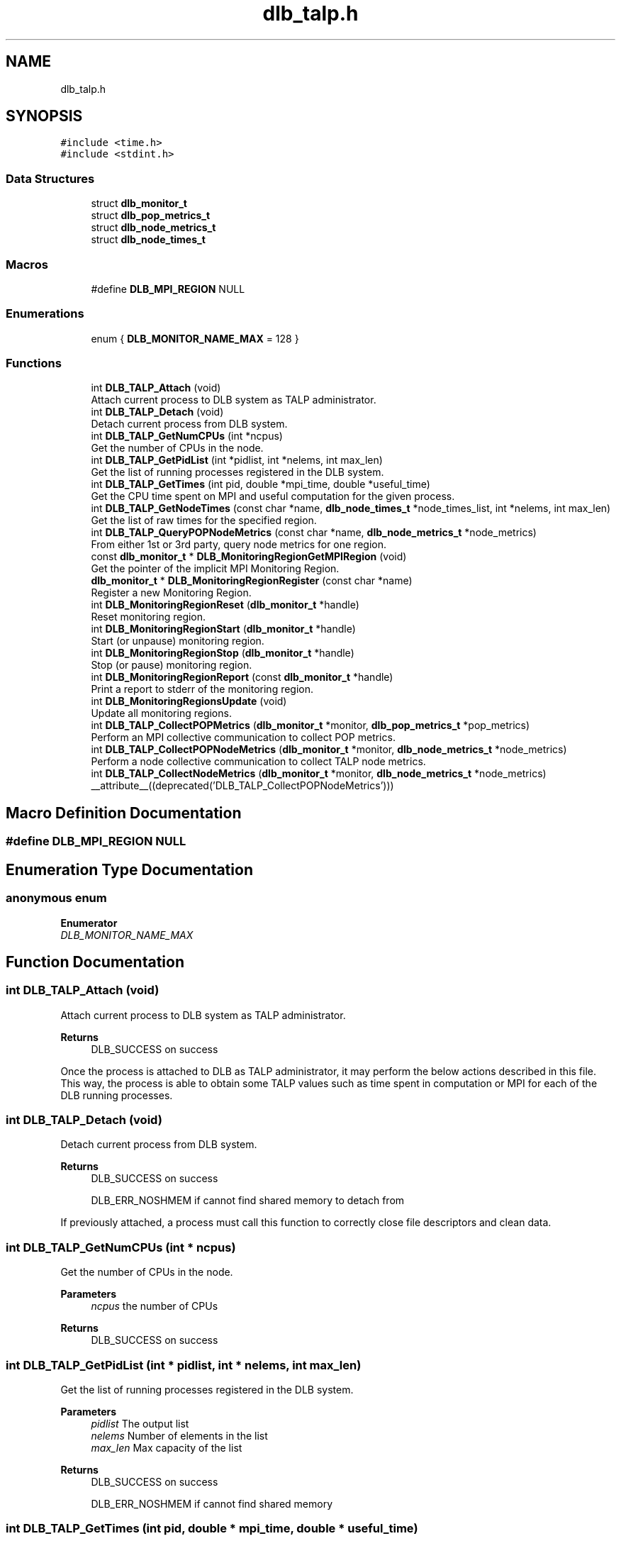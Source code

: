 .TH "dlb_talp.h" 3 "Fri Aug 16 2024" "Version 3.4.1" "Dynamic Load Balance" \" -*- nroff -*-
.ad l
.nh
.SH NAME
dlb_talp.h
.SH SYNOPSIS
.br
.PP
\fC#include <time\&.h>\fP
.br
\fC#include <stdint\&.h>\fP
.br

.SS "Data Structures"

.in +1c
.ti -1c
.RI "struct \fBdlb_monitor_t\fP"
.br
.ti -1c
.RI "struct \fBdlb_pop_metrics_t\fP"
.br
.ti -1c
.RI "struct \fBdlb_node_metrics_t\fP"
.br
.ti -1c
.RI "struct \fBdlb_node_times_t\fP"
.br
.in -1c
.SS "Macros"

.in +1c
.ti -1c
.RI "#define \fBDLB_MPI_REGION\fP   NULL"
.br
.in -1c
.SS "Enumerations"

.in +1c
.ti -1c
.RI "enum { \fBDLB_MONITOR_NAME_MAX\fP = 128 }"
.br
.in -1c
.SS "Functions"

.in +1c
.ti -1c
.RI "int \fBDLB_TALP_Attach\fP (void)"
.br
.RI "Attach current process to DLB system as TALP administrator\&. "
.ti -1c
.RI "int \fBDLB_TALP_Detach\fP (void)"
.br
.RI "Detach current process from DLB system\&. "
.ti -1c
.RI "int \fBDLB_TALP_GetNumCPUs\fP (int *ncpus)"
.br
.RI "Get the number of CPUs in the node\&. "
.ti -1c
.RI "int \fBDLB_TALP_GetPidList\fP (int *pidlist, int *nelems, int max_len)"
.br
.RI "Get the list of running processes registered in the DLB system\&. "
.ti -1c
.RI "int \fBDLB_TALP_GetTimes\fP (int pid, double *mpi_time, double *useful_time)"
.br
.RI "Get the CPU time spent on MPI and useful computation for the given process\&. "
.ti -1c
.RI "int \fBDLB_TALP_GetNodeTimes\fP (const char *name, \fBdlb_node_times_t\fP *node_times_list, int *nelems, int max_len)"
.br
.RI "Get the list of raw times for the specified region\&. "
.ti -1c
.RI "int \fBDLB_TALP_QueryPOPNodeMetrics\fP (const char *name, \fBdlb_node_metrics_t\fP *node_metrics)"
.br
.RI "From either 1st or 3rd party, query node metrics for one region\&. "
.ti -1c
.RI "const \fBdlb_monitor_t\fP * \fBDLB_MonitoringRegionGetMPIRegion\fP (void)"
.br
.RI "Get the pointer of the implicit MPI Monitoring Region\&. "
.ti -1c
.RI "\fBdlb_monitor_t\fP * \fBDLB_MonitoringRegionRegister\fP (const char *name)"
.br
.RI "Register a new Monitoring Region\&. "
.ti -1c
.RI "int \fBDLB_MonitoringRegionReset\fP (\fBdlb_monitor_t\fP *handle)"
.br
.RI "Reset monitoring region\&. "
.ti -1c
.RI "int \fBDLB_MonitoringRegionStart\fP (\fBdlb_monitor_t\fP *handle)"
.br
.RI "Start (or unpause) monitoring region\&. "
.ti -1c
.RI "int \fBDLB_MonitoringRegionStop\fP (\fBdlb_monitor_t\fP *handle)"
.br
.RI "Stop (or pause) monitoring region\&. "
.ti -1c
.RI "int \fBDLB_MonitoringRegionReport\fP (const \fBdlb_monitor_t\fP *handle)"
.br
.RI "Print a report to stderr of the monitoring region\&. "
.ti -1c
.RI "int \fBDLB_MonitoringRegionsUpdate\fP (void)"
.br
.RI "Update all monitoring regions\&. "
.ti -1c
.RI "int \fBDLB_TALP_CollectPOPMetrics\fP (\fBdlb_monitor_t\fP *monitor, \fBdlb_pop_metrics_t\fP *pop_metrics)"
.br
.RI "Perform an MPI collective communication to collect POP metrics\&. "
.ti -1c
.RI "int \fBDLB_TALP_CollectPOPNodeMetrics\fP (\fBdlb_monitor_t\fP *monitor, \fBdlb_node_metrics_t\fP *node_metrics)"
.br
.RI "Perform a node collective communication to collect TALP node metrics\&. "
.ti -1c
.RI "int \fBDLB_TALP_CollectNodeMetrics\fP (\fBdlb_monitor_t\fP *monitor, \fBdlb_node_metrics_t\fP *node_metrics) __attribute__((deprecated('DLB_TALP_CollectPOPNodeMetrics')))"
.br
.in -1c
.SH "Macro Definition Documentation"
.PP 
.SS "#define DLB_MPI_REGION   NULL"

.SH "Enumeration Type Documentation"
.PP 
.SS "anonymous enum"

.PP
\fBEnumerator\fP
.in +1c
.TP
\fB\fIDLB_MONITOR_NAME_MAX \fP\fP
.SH "Function Documentation"
.PP 
.SS "int DLB_TALP_Attach (void)"

.PP
Attach current process to DLB system as TALP administrator\&. 
.PP
\fBReturns\fP
.RS 4
DLB_SUCCESS on success
.RE
.PP
Once the process is attached to DLB as TALP administrator, it may perform the below actions described in this file\&. This way, the process is able to obtain some TALP values such as time spent in computation or MPI for each of the DLB running processes\&. 
.SS "int DLB_TALP_Detach (void)"

.PP
Detach current process from DLB system\&. 
.PP
\fBReturns\fP
.RS 4
DLB_SUCCESS on success 
.PP
DLB_ERR_NOSHMEM if cannot find shared memory to detach from
.RE
.PP
If previously attached, a process must call this function to correctly close file descriptors and clean data\&. 
.SS "int DLB_TALP_GetNumCPUs (int * ncpus)"

.PP
Get the number of CPUs in the node\&. 
.PP
\fBParameters\fP
.RS 4
\fIncpus\fP the number of CPUs 
.RE
.PP
\fBReturns\fP
.RS 4
DLB_SUCCESS on success 
.RE
.PP

.SS "int DLB_TALP_GetPidList (int * pidlist, int * nelems, int max_len)"

.PP
Get the list of running processes registered in the DLB system\&. 
.PP
\fBParameters\fP
.RS 4
\fIpidlist\fP The output list 
.br
\fInelems\fP Number of elements in the list 
.br
\fImax_len\fP Max capacity of the list 
.RE
.PP
\fBReturns\fP
.RS 4
DLB_SUCCESS on success 
.PP
DLB_ERR_NOSHMEM if cannot find shared memory 
.RE
.PP

.SS "int DLB_TALP_GetTimes (int pid, double * mpi_time, double * useful_time)"

.PP
Get the CPU time spent on MPI and useful computation for the given process\&. 
.PP
\fBParameters\fP
.RS 4
\fIpid\fP target Process ID 
.br
\fImpi_time\fP CPU time spent on MPI in seconds 
.br
\fIuseful_time\fP CPU time spend on useful computation in seconds 
.RE
.PP
\fBReturns\fP
.RS 4
DLB_SUCCESS on success 
.PP
DLB_ERR_NOPROC if target pid is not registered in the DLB system 
.RE
.PP

.SS "int DLB_TALP_GetNodeTimes (const char * name, \fBdlb_node_times_t\fP * node_times_list, int * nelems, int max_len)"

.PP
Get the list of raw times for the specified region\&. 
.PP
\fBParameters\fP
.RS 4
\fIname\fP Name to identify the region 
.br
\fInode_times_list\fP The output list 
.br
\fInelems\fP Number of elements in the list 
.br
\fImax_len\fP Max capacity of the list 
.RE
.PP
\fBReturns\fP
.RS 4
DLB_SUCCESS on success 
.PP
DLB_ERR_NOSHMEM if cannot find shared memory 
.RE
.PP

.SS "int DLB_TALP_QueryPOPNodeMetrics (const char * name, \fBdlb_node_metrics_t\fP * node_metrics)"

.PP
From either 1st or 3rd party, query node metrics for one region\&. 
.PP
\fBParameters\fP
.RS 4
\fIname\fP Name to identify the region 
.br
\fInode_metrics\fP Allocated structure where the collected metrics will be stored 
.RE
.PP
\fBReturns\fP
.RS 4
DLB_SUCCESS on success 
.PP
DLB_ERR_NOENT if no data for the given name
.RE
.PP
If called from a third party, this function requires the application to run with DLB_ARGS+=' --talp-external-profiler' 
.SS "const \fBdlb_monitor_t\fP * DLB_MonitoringRegionGetMPIRegion (void)"

.PP
Get the pointer of the implicit MPI Monitoring Region\&. DISCLAIMER: The functions declared above are intended to be called from 1st-party or 3rd-party programs indistinctly; that is, DLB applications, or external profilers as long as they invoke DLB_TALP_Attach\&.
.PP
The functions declared below are intended to be called only from 1st-party programs, and they should return an error if they are called from external profilers\&.
.PP
This header file may be split in two in the next major release\&.
.PP
\fBReturns\fP
.RS 4
monitor handle to be used on queries, or NULL if TALP is not enabled 
.RE
.PP

.SS "\fBdlb_monitor_t\fP * DLB_MonitoringRegionRegister (const char * name)"

.PP
Register a new Monitoring Region\&. 
.PP
\fBParameters\fP
.RS 4
\fIname\fP Name to identify the new region 
.RE
.PP
\fBReturns\fP
.RS 4
monitor handle to be used on subsequent calls, or NULL if TALP is not enabled 
.RE
.PP

.SS "int DLB_MonitoringRegionReset (\fBdlb_monitor_t\fP * handle)"

.PP
Reset monitoring region\&. 
.PP
\fBParameters\fP
.RS 4
\fIhandle\fP Monitoring handle that identifies the region, or DLB_MPI_REGION 
.RE
.PP
\fBReturns\fP
.RS 4
DLB_SUCCESS on success 
.PP
DLB_ERR_NOTALP if TALP is not enabled 
.RE
.PP

.SS "int DLB_MonitoringRegionStart (\fBdlb_monitor_t\fP * handle)"

.PP
Start (or unpause) monitoring region\&. 
.PP
\fBParameters\fP
.RS 4
\fIhandle\fP Monitoring handle that identifies the region, or DLB_MPI_REGION 
.RE
.PP
\fBReturns\fP
.RS 4
DLB_SUCCESS on success 
.PP
DLB_ERR_NOTALP if TALP is not enabled 
.RE
.PP

.SS "int DLB_MonitoringRegionStop (\fBdlb_monitor_t\fP * handle)"

.PP
Stop (or pause) monitoring region\&. 
.PP
\fBParameters\fP
.RS 4
\fIhandle\fP Monitoring handle that identifies the region, or DLB_MPI_REGION 
.RE
.PP
\fBReturns\fP
.RS 4
DLB_SUCCESS on success 
.PP
DLB_ERR_NOTALP if TALP is not enabled 
.RE
.PP

.SS "int DLB_MonitoringRegionReport (const \fBdlb_monitor_t\fP * handle)"

.PP
Print a report to stderr of the monitoring region\&. 
.PP
\fBParameters\fP
.RS 4
\fIhandle\fP Monitoring handle that identifies the region, or DLB_MPI_REGION 
.RE
.PP
\fBReturns\fP
.RS 4
DLB_SUCCESS on success 
.PP
DLB_ERR_NOTALP if TALP is not enabled 
.RE
.PP

.SS "int DLB_MonitoringRegionsUpdate (void)"

.PP
Update all monitoring regions\&. 
.PP
\fBReturns\fP
.RS 4
DLB_SUCCESS on success
.RE
.PP
Monitoring regions are only updated in certain situations, like when starting/stopping a region, or finalizing MPI\&. This routine forces the update of all started monitoring regions 
.SS "int DLB_TALP_CollectPOPMetrics (\fBdlb_monitor_t\fP * monitor, \fBdlb_pop_metrics_t\fP * pop_metrics)"

.PP
Perform an MPI collective communication to collect POP metrics\&. 
.PP
\fBParameters\fP
.RS 4
\fImonitor\fP Monitoring handle that identifies the region, or DLB_MPI_REGION macro (NULL) if implicit MPI region 
.br
\fIpop_metrics\fP Allocated structure where the collected metrics will be stored 
.RE
.PP
\fBReturns\fP
.RS 4
DLB_SUCCESS on success 
.PP
DLB_ERR_NOTALP if TALP is not enabled 
.RE
.PP

.SS "int DLB_TALP_CollectPOPNodeMetrics (\fBdlb_monitor_t\fP * monitor, \fBdlb_node_metrics_t\fP * node_metrics)"

.PP
Perform a node collective communication to collect TALP node metrics\&. 
.PP
\fBParameters\fP
.RS 4
\fImonitor\fP Monitoring handle that identifies the region, or DLB_MPI_REGION macro (NULL) if implicit MPI region 
.br
\fInode_metrics\fP Allocated structure where the collected metrics will be stored 
.RE
.PP
\fBReturns\fP
.RS 4
DLB_SUCCESS on success 
.PP
DLB_ERR_NOTALP if TALP is not enabled 
.PP
DLB_ERR_NOCOMP if support for barrier is disabled, i\&.e\&., --no-barrier
.RE
.PP
This functions performs a node barrier to collect the data\&. All processes that are running in the node must invoke this function\&. 
.SS "int DLB_TALP_CollectNodeMetrics (\fBdlb_monitor_t\fP * monitor, \fBdlb_node_metrics_t\fP * node_metrics)"

.SH "Author"
.PP 
Generated automatically by Doxygen for Dynamic Load Balance from the source code\&.
